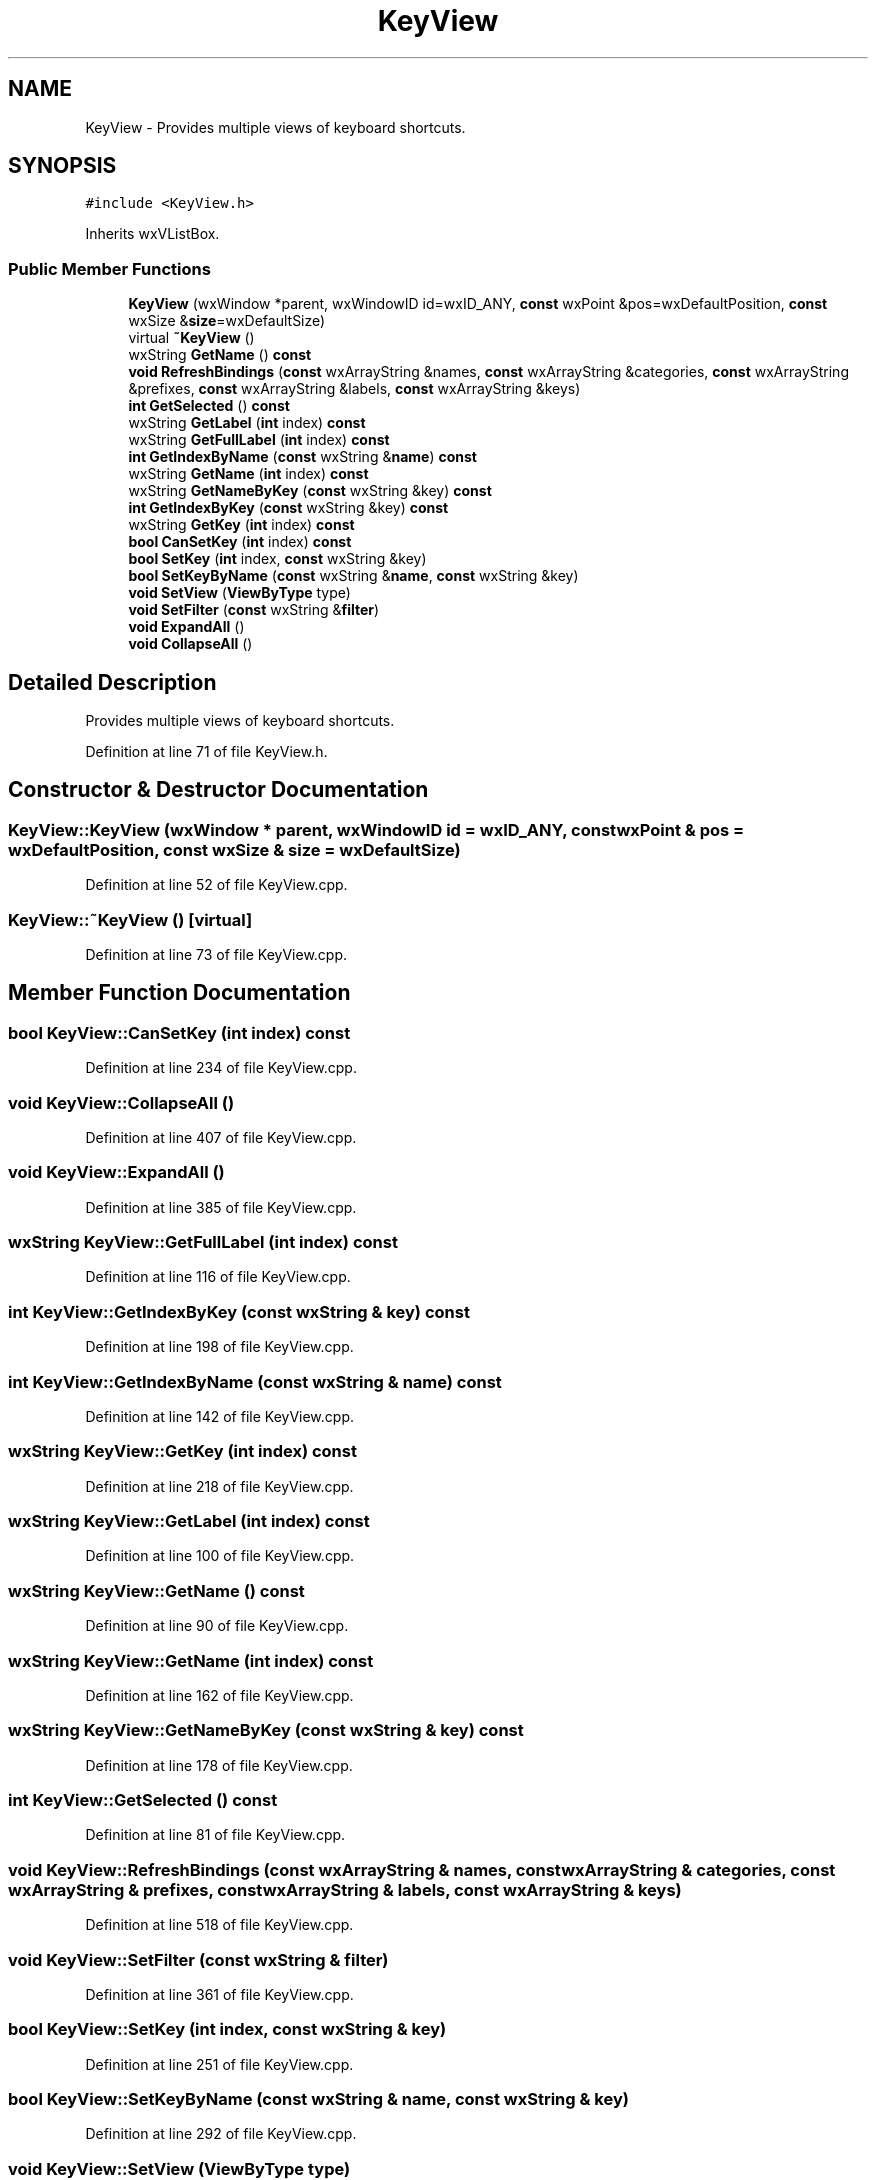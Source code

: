 .TH "KeyView" 3 "Thu Apr 28 2016" "Audacity" \" -*- nroff -*-
.ad l
.nh
.SH NAME
KeyView \- Provides multiple views of keyboard shortcuts\&.  

.SH SYNOPSIS
.br
.PP
.PP
\fC#include <KeyView\&.h>\fP
.PP
Inherits wxVListBox\&.
.SS "Public Member Functions"

.in +1c
.ti -1c
.RI "\fBKeyView\fP (wxWindow *parent, wxWindowID id=wxID_ANY, \fBconst\fP wxPoint &pos=wxDefaultPosition, \fBconst\fP wxSize &\fBsize\fP=wxDefaultSize)"
.br
.ti -1c
.RI "virtual \fB~KeyView\fP ()"
.br
.ti -1c
.RI "wxString \fBGetName\fP () \fBconst\fP "
.br
.ti -1c
.RI "\fBvoid\fP \fBRefreshBindings\fP (\fBconst\fP wxArrayString &names, \fBconst\fP wxArrayString &categories, \fBconst\fP wxArrayString &prefixes, \fBconst\fP wxArrayString &labels, \fBconst\fP wxArrayString &keys)"
.br
.ti -1c
.RI "\fBint\fP \fBGetSelected\fP () \fBconst\fP "
.br
.ti -1c
.RI "wxString \fBGetLabel\fP (\fBint\fP index) \fBconst\fP "
.br
.ti -1c
.RI "wxString \fBGetFullLabel\fP (\fBint\fP index) \fBconst\fP "
.br
.ti -1c
.RI "\fBint\fP \fBGetIndexByName\fP (\fBconst\fP wxString &\fBname\fP) \fBconst\fP "
.br
.ti -1c
.RI "wxString \fBGetName\fP (\fBint\fP index) \fBconst\fP "
.br
.ti -1c
.RI "wxString \fBGetNameByKey\fP (\fBconst\fP wxString &key) \fBconst\fP "
.br
.ti -1c
.RI "\fBint\fP \fBGetIndexByKey\fP (\fBconst\fP wxString &key) \fBconst\fP "
.br
.ti -1c
.RI "wxString \fBGetKey\fP (\fBint\fP index) \fBconst\fP "
.br
.ti -1c
.RI "\fBbool\fP \fBCanSetKey\fP (\fBint\fP index) \fBconst\fP "
.br
.ti -1c
.RI "\fBbool\fP \fBSetKey\fP (\fBint\fP index, \fBconst\fP wxString &key)"
.br
.ti -1c
.RI "\fBbool\fP \fBSetKeyByName\fP (\fBconst\fP wxString &\fBname\fP, \fBconst\fP wxString &key)"
.br
.ti -1c
.RI "\fBvoid\fP \fBSetView\fP (\fBViewByType\fP type)"
.br
.ti -1c
.RI "\fBvoid\fP \fBSetFilter\fP (\fBconst\fP wxString &\fBfilter\fP)"
.br
.ti -1c
.RI "\fBvoid\fP \fBExpandAll\fP ()"
.br
.ti -1c
.RI "\fBvoid\fP \fBCollapseAll\fP ()"
.br
.in -1c
.SH "Detailed Description"
.PP 
Provides multiple views of keyboard shortcuts\&. 
.PP
Definition at line 71 of file KeyView\&.h\&.
.SH "Constructor & Destructor Documentation"
.PP 
.SS "KeyView::KeyView (wxWindow * parent, wxWindowID id = \fCwxID_ANY\fP, \fBconst\fP wxPoint & pos = \fCwxDefaultPosition\fP, \fBconst\fP wxSize & size = \fCwxDefaultSize\fP)"

.PP
Definition at line 52 of file KeyView\&.cpp\&.
.SS "KeyView::~KeyView ()\fC [virtual]\fP"

.PP
Definition at line 73 of file KeyView\&.cpp\&.
.SH "Member Function Documentation"
.PP 
.SS "\fBbool\fP KeyView::CanSetKey (\fBint\fP index) const"

.PP
Definition at line 234 of file KeyView\&.cpp\&.
.SS "\fBvoid\fP KeyView::CollapseAll ()"

.PP
Definition at line 407 of file KeyView\&.cpp\&.
.SS "\fBvoid\fP KeyView::ExpandAll ()"

.PP
Definition at line 385 of file KeyView\&.cpp\&.
.SS "wxString KeyView::GetFullLabel (\fBint\fP index) const"

.PP
Definition at line 116 of file KeyView\&.cpp\&.
.SS "\fBint\fP KeyView::GetIndexByKey (\fBconst\fP wxString & key) const"

.PP
Definition at line 198 of file KeyView\&.cpp\&.
.SS "\fBint\fP KeyView::GetIndexByName (\fBconst\fP wxString & name) const"

.PP
Definition at line 142 of file KeyView\&.cpp\&.
.SS "wxString KeyView::GetKey (\fBint\fP index) const"

.PP
Definition at line 218 of file KeyView\&.cpp\&.
.SS "wxString KeyView::GetLabel (\fBint\fP index) const"

.PP
Definition at line 100 of file KeyView\&.cpp\&.
.SS "wxString KeyView::GetName () const"

.PP
Definition at line 90 of file KeyView\&.cpp\&.
.SS "wxString KeyView::GetName (\fBint\fP index) const"

.PP
Definition at line 162 of file KeyView\&.cpp\&.
.SS "wxString KeyView::GetNameByKey (\fBconst\fP wxString & key) const"

.PP
Definition at line 178 of file KeyView\&.cpp\&.
.SS "\fBint\fP KeyView::GetSelected () const"

.PP
Definition at line 81 of file KeyView\&.cpp\&.
.SS "\fBvoid\fP KeyView::RefreshBindings (\fBconst\fP wxArrayString & names, \fBconst\fP wxArrayString & categories, \fBconst\fP wxArrayString & prefixes, \fBconst\fP wxArrayString & labels, \fBconst\fP wxArrayString & keys)"

.PP
Definition at line 518 of file KeyView\&.cpp\&.
.SS "\fBvoid\fP KeyView::SetFilter (\fBconst\fP wxString & filter)"

.PP
Definition at line 361 of file KeyView\&.cpp\&.
.SS "\fBbool\fP KeyView::SetKey (\fBint\fP index, \fBconst\fP wxString & key)"

.PP
Definition at line 251 of file KeyView\&.cpp\&.
.SS "\fBbool\fP KeyView::SetKeyByName (\fBconst\fP wxString & name, \fBconst\fP wxString & key)"

.PP
Definition at line 292 of file KeyView\&.cpp\&.
.SS "\fBvoid\fP KeyView::SetView (\fBViewByType\fP type)"

.PP
Definition at line 310 of file KeyView\&.cpp\&.

.SH "Author"
.PP 
Generated automatically by Doxygen for Audacity from the source code\&.
